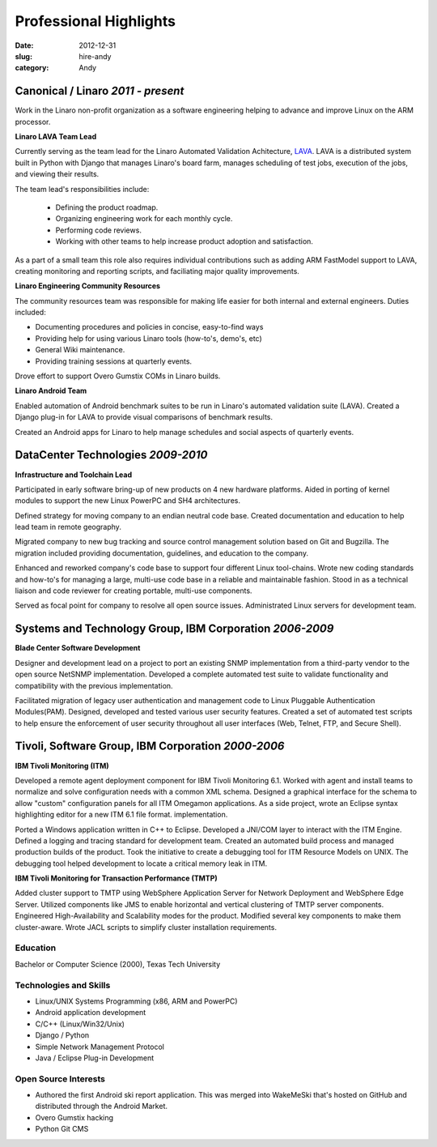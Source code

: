 Professional Highlights
#######################

:date: 2012-12-31
:slug: hire-andy
:category: Andy

Canonical / Linaro  *2011 - present*
~~~~~~~~~~~~~~~~~~~~~~~~~~~~~~~~~~~~
Work in the Linaro non-profit organization as a software engineering helping
to advance and improve Linux on the ARM processor.

**Linaro LAVA Team Lead**

Currently serving as the team lead for the Linaro Automated Validation
Achitecture, `LAVA`_. LAVA is a distributed system built in Python with Django
that manages Linaro's board farm, manages scheduling of test jobs, execution
of the jobs, and viewing their results.

The team lead's responsibilities include:

 - Defining the product roadmap.
 - Organizing engineering work for each monthly cycle.
 - Performing code reviews.
 - Working with other teams to help increase product adoption and satisfaction.

As a part of a small team this role also requires individual contributions
such as adding ARM FastModel support to LAVA, creating monitoring and reporting
scripts, and faciliating major quality improvements.

.. _LAVA: http://www.linaro.org/engineering/validation
.. _scheduling: http://validation.linaro.org/lava-server/scheduler/
.. _job: http://launchpad.net/lava-dispatcher
.. _results: http://validation.linaro.org/lava-server/dashboard/streams/

**Linaro Engineering Community Resources**

The community resources team was responsible for making life easier for both
internal and external engineers. Duties included:

- Documenting procedures and policies in concise, easy-to-find ways
- Providing help for using various Linaro tools (how-to's, demo's, etc)
- General Wiki maintenance.
- Providing training sessions at quarterly events.

Drove effort to support Overo Gumstix COMs in Linaro builds.

**Linaro Android Team**

Enabled automation of Android benchmark suites to be run in Linaro's automated
validation suite (LAVA). Created a Django plug-in for LAVA to provide visual
comparisons of benchmark results.

Created an Android apps for Linaro to help manage schedules and social
aspects of quarterly events.

DataCenter Technologies *2009-2010*
~~~~~~~~~~~~~~~~~~~~~~~~~~~~~~~~~~~
**Infrastructure and Toolchain Lead**

Participated in early software bring-up of new products on 4 new hardware
platforms. Aided in porting of kernel modules to support the new Linux PowerPC
and SH4 architectures.

Defined strategy for moving company to an endian neutral code base. Created
documentation and education to help lead team in remote geography.

Migrated company to new bug tracking and source control management solution
based on Git and Bugzilla. The migration included providing documentation,
guidelines, and education to the company.

Enhanced and reworked company's code base to support four different Linux
tool-chains. Wrote new coding standards and how-to's for managing a large,
multi-use code base in a reliable and maintainable fashion. Stood in as a
technical liaison and code reviewer for creating portable, multi-use
components.

Served as focal point for company to resolve all open source issues.
Administrated Linux servers for development team.

Systems and Technology Group, IBM Corporation *2006-2009*
~~~~~~~~~~~~~~~~~~~~~~~~~~~~~~~~~~~~~~~~~~~~~~~~~~~~~~~~~
**Blade Center Software Development**

Designer and development lead on a project to port an existing SNMP
implementation from a third-party vendor to the open source NetSNMP
implementation. Developed a complete automated test suite to validate
functionality and compatibility with the previous implementation.

Facilitated migration of legacy user authentication and management code to
Linux Pluggable Authentication Modules(PAM). Designed, developed and tested
various user security features. Created a set of automated test scripts to
help ensure the enforcement of user security throughout all user interfaces
(Web, Telnet, FTP, and Secure Shell).

Tivoli, Software Group, IBM Corporation *2000-2006*
~~~~~~~~~~~~~~~~~~~~~~~~~~~~~~~~~~~~~~~~~~~~~~~~~~~
**IBM Tivoli Monitoring (ITM)**

Developed a remote agent deployment component for IBM Tivoli Monitoring 6.1.
Worked with agent and install teams to normalize and solve configuration
needs with a common XML schema. Designed a graphical interface for the schema
to allow "custom" configuration panels for all ITM Omegamon applications. As
a side project, wrote an Eclipse syntax highlighting editor for a new ITM
6.1 file format. implementation.

Ported a Windows application written in C++ to Eclipse. Developed a JNI/COM
layer to interact with the ITM Engine. Defined a logging and tracing standard
for development team. Created an automated build process and managed
production builds of the product. Took the initiative to create a debugging
tool for ITM Resource Models on UNIX. The debugging tool helped development
to locate a critical memory leak in ITM.

**IBM Tivoli Monitoring for Transaction Performance (TMTP)**

Added cluster support to TMTP using WebSphere Application Server for Network
Deployment and WebSphere Edge Server. Utilized components like JMS to enable
horizontal and vertical clustering of TMTP server components. Engineered
High-Availability and Scalability modes for the product. Modified several
key components to make them cluster-aware. Wrote JACL scripts to simplify
cluster installation requirements.

Education
---------
Bachelor or Computer Science (2000), Texas Tech University

Technologies and Skills
-----------------------

- Linux/UNIX Systems Programming (x86, ARM and PowerPC)
- Android application development
- C/C++ (Linux/Win32/Unix)
- Django / Python
- Simple Network Management Protocol
- Java / Eclipse Plug-in Development

Open Source Interests
---------------------

- Authored the first Android ski report application. This was merged into
  WakeMeSki that's hosted on GitHub and distributed through the Android Market.
- Overo Gumstix hacking
- Python Git CMS



